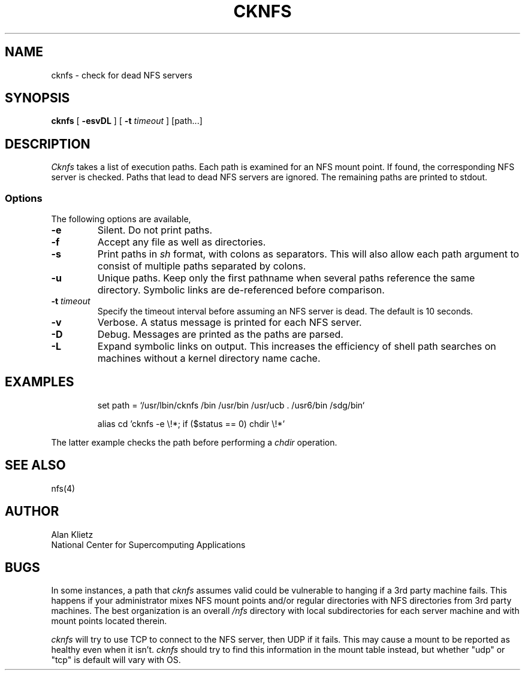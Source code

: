 .TH CKNFS 1L 06/10/89 NCSA
.SH NAME
cknfs \- check for dead NFS servers
.SH SYNOPSIS
.B cknfs
[ \fB-esvDL\fR ] [ \fB-t \fItimeout\fR ] [path...]
.SH DESCRIPTION
.I Cknfs
takes a list of execution paths.  Each path is examined
for an NFS mount point.  If found, the corresponding NFS server
is checked.  Paths that lead to dead NFS servers are ignored.
The remaining paths are printed to stdout.
.SS Options
.PP
The following options are available,
.TP
\fB-e\fR
Silent.  Do not print paths.
.TP
\fB-f\fR
Accept any file as well as directories.
.TP
\fB-s\fR
Print paths in
.I sh
format, with colons as separators.  This will also allow each path
argument to consist of multiple paths separated by colons.
.TP
\fB-u\fR
Unique paths.  Keep only the first pathname when several paths reference
the same directory.  Symbolic links are de-referenced before comparison.
.TP
\fB-t \fItimeout\fR
Specify the timeout interval before assuming an NFS server is dead.
The default is 10 seconds.
.TP
\fB-v\fR
Verbose.  A status message is printed for each NFS server.
.TP
\fB-D\fR
Debug.  Messages are printed as the paths are parsed.
.TP
\fB-L\fR
Expand symbolic links on output.  This increases the efficiency of shell path
searches on machines without a kernel directory name cache.
.sp
.SH EXAMPLES
.sp
.RS
set path = `/usr/lbin/cknfs /bin /usr/bin /usr/ucb . /usr6/bin /sdg/bin`
.RE
.sp
.RS
alias cd 'cknfs \-e \e!*; if ($status == 0) chdir \e!*'
.RE
.sp
The latter example checks the path before performing a
.I chdir
operation.
.SH "SEE ALSO"
nfs(4)
.SH AUTHOR
.nf
Alan Klietz
National Center for Supercomputing Applications
.fi
.SH BUGS
In some instances, a
path that
.I cknfs
assumes valid could be vulnerable to hanging if a 3rd party machine
fails.  This happens if your administrator mixes NFS mount points
and/or regular directories with NFS directories from
3rd party machines.  The best organization is an overall
.I /nfs
directory with local subdirectories for each server machine and with
mount points located therein.
.PP
.I cknfs
will try to use TCP to connect to the NFS server, then UDP if it
fails.  This may cause a mount to be reported as healthy even when it
isn't.
.I cknfs
should try to find this information in the mount table
instead, but whether "udp" or "tcp" is default will vary with OS.
